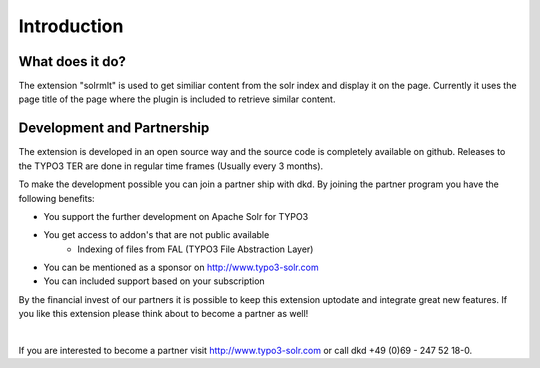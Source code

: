 Introduction
============

What does it do?
----------------

The extension "solrmlt" is used to get similiar content from the solr index and display it on the page. Currently it uses the page title of the page where the plugin is included to retrieve similar content.

Development and Partnership
---------------------------

The extension is developed in an open source way and the source code is completely available on github. Releases to the TYPO3 TER are done in regular time frames (Usually every 3 months).

To make the development possible you can join a partner ship with dkd. By joining the partner program you have the following benefits:

* You support the further development on Apache Solr for TYPO3
* You get access to addon's that are not public available
    - Indexing of files from FAL (TYPO3 File Abstraction Layer)
* You can be mentioned as a sponsor on http://www.typo3-solr.com
* You can included support based on your subscription

By the financial invest of our partners it is possible to keep this extension uptodate and integrate great new features.
If you like this extension please think about to become a partner as well!

|

If you are interested to become a partner visit  http://www.typo3-solr.com or call dkd +49 (0)69 - 247 52 18-0.
